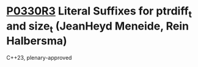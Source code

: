 * [[https://wg21.link/p0330r3][P0330R3]] Literal Suffixes for ptrdiff_t and size_t (JeanHeyd Meneide, Rein Halbersma)
:PROPERTIES:
:CUSTOM_ID: p0330r3-literal-suffixes-for-ptrdiff_t-and-size_t-jeanheyd-meneide-rein-halbersma
:END:
C++23, plenary-approved
